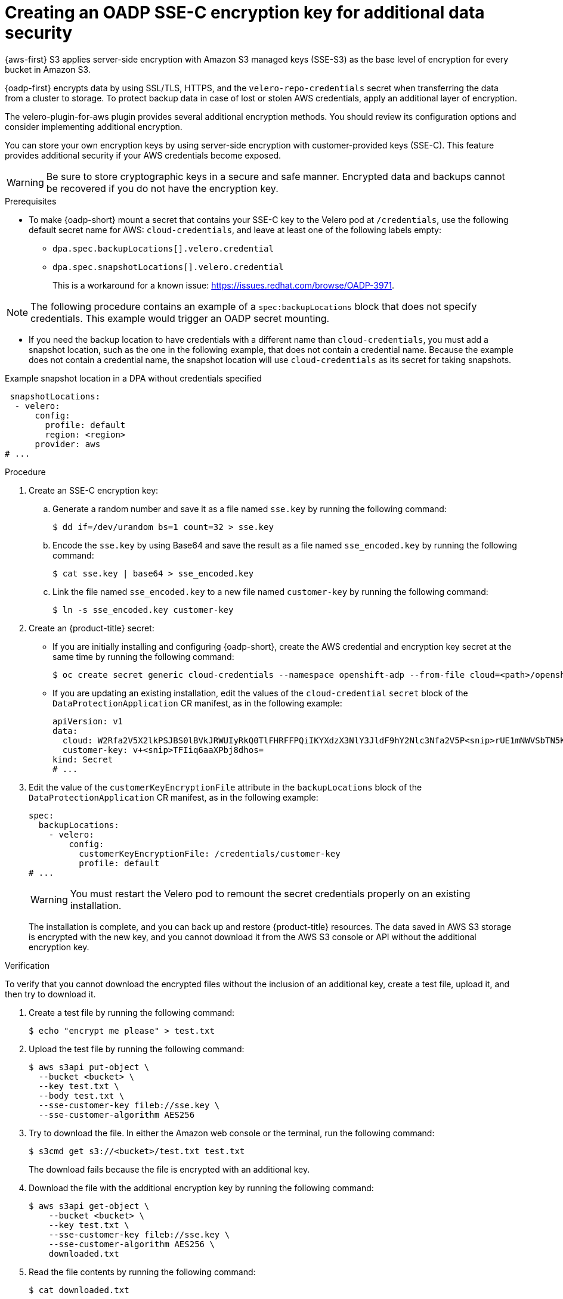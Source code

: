 // Module included in the following assemblies:
//
// * backup_and_restore/application_backup_and_restore/installing/installing-oadp-aws.adoc

:_mod-docs-content-type: PROCEDURE
[id="oadp-ssec-encrypted-backups_{context}"]
= Creating an OADP SSE-C encryption key for additional data security

{aws-first} S3 applies server-side encryption with Amazon S3 managed keys (SSE-S3) as the base level of encryption for every bucket in Amazon S3.

{oadp-first} encrypts data by using SSL/TLS, HTTPS, and the `velero-repo-credentials` secret when transferring the data from a cluster to storage. To protect backup data in case of lost or stolen AWS credentials, apply an additional layer of encryption.

The velero-plugin-for-aws plugin provides several additional encryption methods. You should review its configuration options and consider implementing additional encryption.

You can store your own encryption keys by using server-side encryption with customer-provided keys (SSE-C). This feature provides additional security if your AWS credentials become exposed.

[WARNING]
====
Be sure to store cryptographic keys in a secure and safe manner. Encrypted data and backups cannot be recovered if you do not have the encryption key.
====

.Prerequisites

* To make {oadp-short} mount a secret that contains your SSE-C key to the Velero pod at `/credentials`, use the following default secret name for AWS: `cloud-credentials`, and leave at least one of the following labels empty:

** `dpa.spec.backupLocations[].velero.credential`
** `dpa.spec.snapshotLocations[].velero.credential`
+
This is a workaround for a known issue: https://issues.redhat.com/browse/OADP-3971.

[NOTE]
====
The following procedure contains an example of a `spec:backupLocations` block that does not specify credentials. This example would trigger an OADP secret mounting.
====

* If you need the backup location to have credentials with a different name than `cloud-credentials`, you must add a snapshot location, such as the one in the following example, that does not contain a credential name. Because the example does not contain a credential name, the snapshot location will use `cloud-credentials` as its secret for taking snapshots.

.Example snapshot location in a DPA without credentials specified
[source,yaml]
----
 snapshotLocations:
  - velero:
      config:
        profile: default
        region: <region>
      provider: aws
# ...
----

.Procedure
. Create an SSE-C encryption key:

.. Generate a random number and save it as a file named `sse.key` by running the following command:
+
[source,terminal]
----
$ dd if=/dev/urandom bs=1 count=32 > sse.key
----

.. Encode the `sse.key` by using Base64 and save the result as a file named `sse_encoded.key` by running the following command:
+
[source,terminal]
----
$ cat sse.key | base64 > sse_encoded.key
----

.. Link the file named `sse_encoded.key` to a new file named `customer-key` by running the following command:
+
[source,terminal]
----
$ ln -s sse_encoded.key customer-key
----

. Create an {product-title} secret:
** If you are initially installing and configuring {oadp-short}, create the AWS credential and encryption key secret at the same time by running the following command:
+
[source,terminal]
----
$ oc create secret generic cloud-credentials --namespace openshift-adp --from-file cloud=<path>/openshift_aws_credentials,customer-key=<path>/sse_encoded.key
----
** If you are updating an existing installation, edit the values of the `cloud-credential` `secret` block of the `DataProtectionApplication` CR manifest, as in the following example:
+
[source,yaml]
----
apiVersion: v1
data:
  cloud: W2Rfa2V5X2lkPSJBS0lBVkJRWUIyRkQ0TlFHRFFPQiIKYXdzX3NlY3JldF9hY2Nlc3Nfa2V5P<snip>rUE1mNWVSbTN5K2FpeWhUTUQyQk1WZHBOIgo=
  customer-key: v+<snip>TFIiq6aaXPbj8dhos=
kind: Secret
# ...
----
. Edit the value of the `customerKeyEncryptionFile` attribute in the `backupLocations` block of the `DataProtectionApplication` CR manifest, as in the following example:
+
[source,yaml]
----
spec:
  backupLocations:
    - velero:
        config:
          customerKeyEncryptionFile: /credentials/customer-key
          profile: default
# ...
----
+
[WARNING]
====
You must restart the Velero pod to remount the secret credentials properly on an existing installation.
====
+
The installation is complete, and you can back up and restore {product-title} resources. The data saved in AWS S3 storage is encrypted with the new key, and you cannot download it from the AWS S3 console or API without the additional encryption key.

.Verification

To verify that you cannot download the encrypted files without the inclusion of an additional key, create a test file, upload it, and then try to download it.

. Create a test file by running the following command:
+
[source,terminal]
----
$ echo "encrypt me please" > test.txt
----
. Upload the test file by running the following command:
+
[source,terminal]
----
$ aws s3api put-object \
  --bucket <bucket> \
  --key test.txt \
  --body test.txt \
  --sse-customer-key fileb://sse.key \
  --sse-customer-algorithm AES256
----
. Try to download the file. In either the Amazon web console or the terminal, run the following command:
+
[source,terminal]
----
$ s3cmd get s3://<bucket>/test.txt test.txt
----
+
The download fails because the file is encrypted with an additional key.

. Download the file with the additional encryption key by running the following command:
+
[source,terminal]
----
$ aws s3api get-object \
    --bucket <bucket> \
    --key test.txt \
    --sse-customer-key fileb://sse.key \
    --sse-customer-algorithm AES256 \
    downloaded.txt
----

. Read the file contents by running the following command:
+
[source,terminal]
----
$ cat downloaded.txt
----
.Example output
+
[source,terminal]
----
encrypt me please
----
